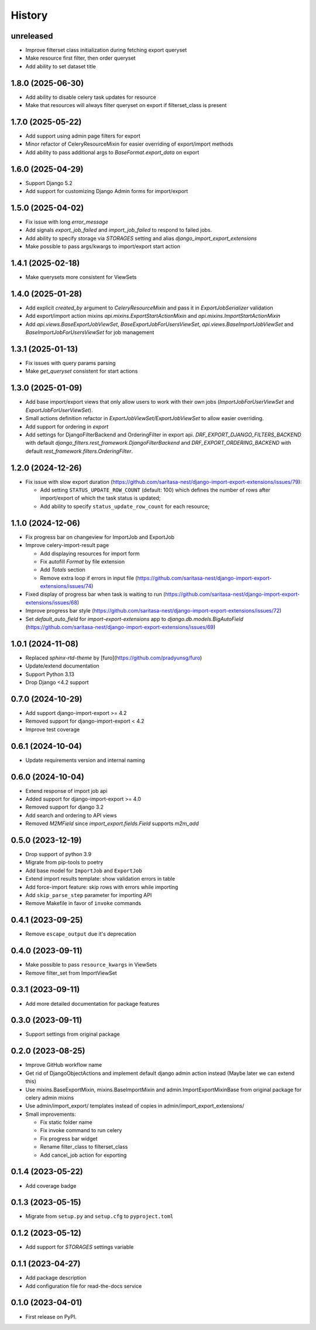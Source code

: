 =======
History
=======

unreleased
------------------

* Improve filterset class initialization during fetching export queryset
* Make resource first filter, then order queryset
* Add ability to set dataset title

1.8.0 (2025-06-30)
------------------

* Add ability to disable celery task updates for resource
* Make that resources will always filter queryset on export if filterset_class is present

1.7.0 (2025-05-22)
------------------

* Add support using admin page filters for export
* Minor refactor of CeleryResourceMixin for easier overriding of export/import methods
* Add ability to pass additional args to `BaseFormat.export_data` on export

1.6.0 (2025-04-29)
------------------

* Support Django 5.2
* Add support for customizing Django Admin forms for import/export

1.5.0 (2025-04-02)
------------------

* Fix issue with long `error_message`
* Add signals `export_job_failed` and `import_job_failed`
  to respond to failed jobs.
* Add ability to specify storage via `STORAGES` setting and alias
  `django_import_export_extensions`
* Make possible to pass args/kwargs to import/export start action

1.4.1 (2025-02-18)
------------------

* Make querysets more consistent for ViewSets

1.4.0 (2025-01-28)
------------------

* Add explicit `created_by` argument to `CeleryResourceMixin` and pass it in
  `ExportJobSerializer` validation
* Add export/import action mixins `api.mixins.ExportStartActionMixin`
  and `api.mixins.ImportStartActionMixin`
* Add `api.views.BaseExportJobViewSet`, `BaseExportJobForUsersViewSet`,
  `api.views.BaseImportJobViewSet` and `BaseImportJobForUsersViewSet` for
  job management

1.3.1 (2025-01-13)
------------------

* Fix issues with query params parsing
* Make `get_queryset` consistent for start actions

1.3.0 (2025-01-09)
------------------

* Add base import/export views that only allow users to work with their own jobs (`ImportJobForUserViewSet` and `ExportJobForUserViewSet`).
* Small actions definition refactor in `ExportJobViewSet/ExportJobViewSet` to allow easier overriding.
* Add support for ordering in `export`
* Add settings for DjangoFilterBackend and OrderingFilter in export api.
  `DRF_EXPORT_DJANGO_FILTERS_BACKEND` with default `django_filters.rest_framework.DjangoFilterBackend` and
  `DRF_EXPORT_ORDERING_BACKEND` with default `rest_framework.filters.OrderingFilter`.

1.2.0 (2024-12-26)
------------------
* Fix issue with slow export duration (https://github.com/saritasa-nest/django-import-export-extensions/issues/79):

  * Add setting ``STATUS_UPDATE_ROW_COUNT`` (default: 100) which defines the number of rows after import/export of which the task status is updated;
  * Add ability to specify ``status_update_row_count`` for each resource;

1.1.0 (2024-12-06)
------------------
* Fix progress bar on changeview for ImportJob and ExportJob
* Improve celery-import-result page

  * Add displaying resources for import form
  * Fix autofill `Format` by file extension
  * Add `Totals` section
  * Remove extra loop if errors in input file (https://github.com/saritasa-nest/django-import-export-extensions/issues/74)

* Fixed display of progress bar when task is waiting to run (https://github.com/saritasa-nest/django-import-export-extensions/issues/68)
* Improve progress bar style (https://github.com/saritasa-nest/django-import-export-extensions/issues/72)
* Set `default_auto_field` for `import-export-extensions` app to `django.db.models.BigAutoField` (https://github.com/saritasa-nest/django-import-export-extensions/issues/69)

1.0.1 (2024-11-08)
------------------
* Replaced `sphinx-rtd-theme` by [furo](https://github.com/pradyunsg/furo)
* Update/extend documentation
* Support Python 3.13
* Drop Django <4.2 support

0.7.0 (2024-10-29)
------------------
* Add support django-import-export >= 4.2
* Removed support for django-import-export < 4.2
* Improve test coverage

0.6.1 (2024-10-04)
------------------
* Update requirements version and internal naming

0.6.0 (2024-10-04)
------------------
* Extend response of import job api
* Added support for django-import-export >= 4.0
* Removed support for django 3.2
* Add search and ordering to API views
* Removed `M2MField` since `import_export.fields.Field` supports `m2m_add`

0.5.0 (2023-12-19)
------------------
* Drop support of python 3.9
* Migrate from pip-tools to poetry
* Add base model for ``ImportJob`` and ``ExportJob``
* Extend import results template: show validation errors in table
* Add force-import feature: skip rows with errors while importing
* Add ``skip_parse_step`` parameter for importing API
* Remove Makefile in favor of ``invoke`` commands

0.4.1 (2023-09-25)
------------------
* Remove ``escape_output`` due it's deprecation

0.4.0 (2023-09-11)
------------------
* Make possible to pass ``resource_kwargs`` in ViewSets
* Remove filter_set from ImportViewSet

0.3.1 (2023-09-11)
------------------
* Add more detailed documentation for package features

0.3.0 (2023-09-11)
------------------
* Support settings from original package

0.2.0 (2023-08-25)
------------------
* Improve GitHub workflow name
* Get rid of DjangoObjectActions and implement default django admin action instead (Maybe later we can extend this)
* Use mixins.BaseExportMixin, mixins.BaseImportMixin and admin.ImportExportMixinBase from original package for celery admin mixins
* Use admin/import_export/ templates instead of copies in admin/import_export_extensions/
* Small improvements:

  * Fix static folder name
  * Fix invoke command to run celery
  * Fix progress bar widget
  * Rename filter_class to filterset_class
  * Add cancel_job action for exporting

0.1.4 (2023-05-22)
------------------
* Add coverage badge

0.1.3 (2023-05-15)
------------------
* Migrate from ``setup.py`` and ``setup.cfg`` to ``pyproject.toml``

0.1.2 (2023-05-12)
------------------
* Add support for `STORAGES` settings variable

0.1.1 (2023-04-27)
------------------
* Add package description
* Add configuration file for read-the-docs service

0.1.0 (2023-04-01)
------------------
* First release on PyPI.
